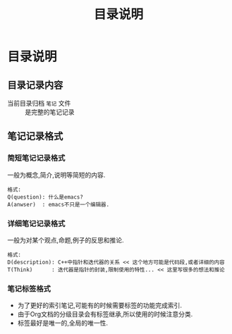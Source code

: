 #+TITLE: 目录说明
* 目录说明

** 目录记录内容

- 当前目录归档 =笔记= 文件 :: 是完整的笔记记录

** 笔记记录格式  

*** 简短笔记记录格式

    一般为概念,简介,说明等简短的内容.
    
    #+BEGIN_EXAMPLE
    格式:
    Q(question): 什么是emacs?
    A(anwser)  : emacs不只是一个编辑器.
    #+END_EXAMPLE

*** 详细笔记记录格式
    
    一般为对某个观点,命题,例子的反思和推论.

    #+BEGIN_EXAMPLE
    格式:
    D(description): C++中指针和迭代器的关系 << 这个地方可能是代码段,或者详细的内容
    T(Think)      : 迭代器是指针的封装,限制使用的特性... << 这里写很多的想法和推论
    #+END_EXAMPLE
    
*** 笔记标签格式

    - 为了更好的索引笔记,可能有的时候需要标签的功能完成索引.
    - 由于Org文档的分级目录会有标签继承,所以使用的时候注意分类.
    - 标签最好是唯一的,全局的唯一性.

    
